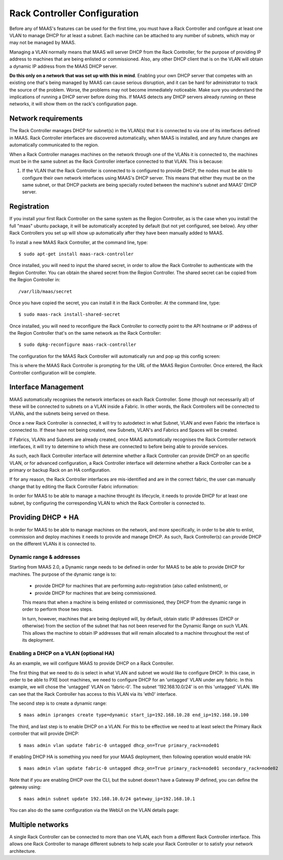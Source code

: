 .. -*- mode: rst -*-

.. _rack-configuration:

Rack Controller Configuration
=============================

Before any of MAAS's features can be used for the first time, you must have
a Rack Controller and configure at least one VLAN to manage DHCP for at least
a subnet. Each machine can be attached to any number of subnets, which may or
may not be managed by MAAS.

Managing a VLAN normally means that MAAS will server DHCP from the Rack
Controller, for the purpose of providing IP address to machines that
are being enlisted or commissioned. Also, any other DHCP client that is
on the VLAN will obtain a dynamic IP address from the MAAS DHCP server.

**Do this only on a network that was set up with this in mind**. Enabling
your own DHCP server that competes with an existing one that's
being managed by MAAS can cause serious disruption, and it can be hard
for administrator to track the source of the problem.  Worse, the problems
may not become immediately noticeable.  Make sure you understand the
implications of running a DHCP server before doing this.  If MAAS detects any
DHCP servers already running on these networks, it will show them on the
rack's configuration page.


Network requirements
--------------------

The Rack Controller manages DHCP for subnet(s) in the VLAN(s) that it is
connected to via one of its interfaces defined in MAAS. Rack Controller
interfaces are discovered automatically, when MAAS is installed, and any
future changes are automatically communicated to the region.

When a Rack Controller manages machines on the network through one of the
VLANs it is connected to, the machines must be in the same subnet as the
Rack Controller interface connected to that VLAN. This is because:

#. If the VLAN that the Rack Controller is connected to is configured to
   provide DHCP, the nodes must be able to configure their own network
   interfaces using MAAS's DHCP server. This means that either they must
   be on the same subnet, or that DHCP packets are being specially routed
   between the machine's subnet and MAAS' DHCP server.


Registration
------------

If you install your first Rack Controller on the same system as the Region
Controller, as is the case when you install the full "maas" ubuntu package,
it will be automatically accepted by default (but not yet configured, see
below).  Any other Rack Controllers you set up will show up automatically
after they have been manually added to MAAS.

To install a new MAAS Rack Controller, at the command line, type::

 $ sudo apt-get install maas-rack-controller

Once installed, you will need to input the shared secret, in order
to allow the Rack Controller to authenticate with the Region Controller.
You can obtain the shared secret from the Region Controller. The
shared secret can be copied from the Region Controller in::

 /var/lib/maas/secret

Once you have copied the secret, you can install it in the Rack
Controller. At the command line, type::

 $ sudo maas-rack install-shared-secret

Once installed, you will need to reconfigure the Rack Controller
to correctly point to the API hostname or IP address of the Region
Controller that's on the same network as the Rack Controller::

 $ sudo dpkg-reconfigure maas-rack-controller

The configuration for the MAAS Rack Controller will automatically
run and pop up this config screen:

.. image:: media/install_cluster-config.*

This is where the MAAS Rack Controller is prompting for the URL
of the MAAS Region Controller. Once entered, the Rack Controller
configuration will be complete.


Interface Management
--------------------

MAAS automatically recognises the network interfaces on each Rack
Controller.  Some (though not necessarily all) of these will be connected
to subnets on a VLAN inside a Fabric. In other words, the Rack Controllers
will be connected to VLANs, and the subnets being served on these.

Once a new Rack Controller is connected, it will try to autodetect in
what Subnet, VLAN and even Fabric the interface is connected to. If these
have not being created, new Subnets, VLAN's and Fabrics and Spaces will
be created.

If Fabrics, VLANs and Subnets are already created, once MAAS automatically
recognises the Rack Controller network interfaces, it will try to determine
to which these are connected to before being able to provide services.

As such, each Rack Controller interface will determine whether a Rack
Controller can provide DHCP on an specific VLAN, or for advanced configuration,
a Rack Controller interface will determine whether a Rack Controller
can be a primary or backup Rack on an HA configuration.

If for any reason, the Rack Controller interfaces are mis-identified
and are in the correct fabric, the user can manually change that by
editing the Rack Controller Fabric information:

.. image:: media/rack-interface-edit.png


In order for MAAS to be able to manage a machine throught its lifecycle,
it needs to provide DHCP for at least one subnet, by configuring the
corresponding VLAN to which the Rack Controller is connected to.


Providing DHCP + HA
-------------------
In order for MAAS to be able to manage machines on the network, and more
specifically, in order to be able to enlist, commission and deploy machines
it needs to provide and manage DHCP. As such, Rack Controller(s) can
provide DHCP on the different VLANs it is connected to.

Dynamic range & addresses
^^^^^^^^^^^^^^^^^^^^^^^^^
Starting from MAAS 2.0, a Dynamic range needs to be defined in order for
MAAS to be able to provide DHCP for machines. The purpose of the dynamic
range is to:

 * provide DHCP for machines that are performing auto-registration (also
   called enlistment), or
 * provide DHCP for machines that are being commissioned.

 This means that when a machine is being enlisted or commissioned, they
 DHCP from the dynamic range in order to perform those two steps.

 In turn, however, machines that are being deployed will, by default,
 obtain static IP addresses (DHCP or otherwise) from the section of the
 subnet that has not been reserved for the Dynamic Range on such VLAN.
 This allows the machine to obtain IP addresses that will remain
 allocated to a machine throughout the rest of its deployment.

Enabling a DHCP on a VLAN (optional HA)
^^^^^^^^^^^^^^^^^^^^^^^^^^^^^^^^^^^^^^^
As an example, we will configure MAAS to provide DHCP on a Rack
Controller.

The first thing that we need to do is select in what VLAN and subnet
we would like to configure DHCP. In this case, in order to be able
to PXE boot machines, we need to configure DHCP for an 'untagged' VLAN
under any fabric. In this example, we will chose the 'untagged' VLAN on
'fabric-0'. The subnet '192.168.10.0/24' is on this 'untagged' VLAN. We
can see that the Rack Controller has access to this VLAN via its 'eth0'
interface.

The second step is to create a dynamic range::

 $ maas admin ipranges create type=dynamic start_ip=192.168.10.28 end_ip=192.168.10.100

The third, and last step is to enable DHCP on a VLAN. For this to be
effective we need to at least select the Primary Rack controller that will
provide DHCP::

 $ maas admin vlan update fabric-0 untagged dhcp_on=True primary_rack=node01

If enabling DHCP HA is something you need for your MAAS deployment, then
following operation would enable HA::

 $ maas admin vlan update fabric-0 untagged dhcp_on=True primary_rack=node01 secondary_rack=node02

Note that if you are enabling DHCP over the CLI, but the subnet doesn't have a
Gateway IP defined, you can define the gateway using::

  $ maas admin subnet update 192.168.10.0/24 gateway_ip=192.168.10.1

You can also do the same configuration via the WebUI on the VLAN details page:

.. image:: media/vlan_provide_dhcp.png


Multiple networks
-----------------

A single Rack Controller can be connected to more than one VLAN, each from a
different Rack Controller interface.  This allows one Rack Controller to
manage different subnets to help scale your Rack Controller or to satisfy
your network architecture.
